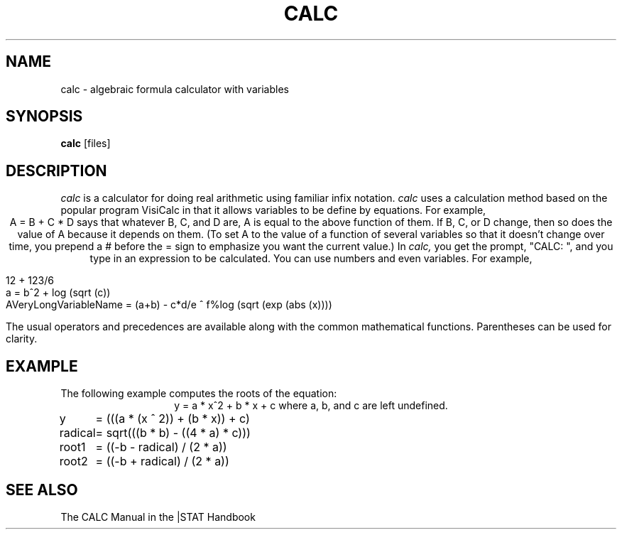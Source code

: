 .TH CALC 1 "November 2, 1985" "\(co 1980 Gary Perlman" "|STAT" "UNIX User's Manual"
.SH NAME
calc \- algebraic formula calculator with variables
.SH SYNOPSIS
.B calc
[files]
.SH DESCRIPTION
.I calc
is a calculator for doing real arithmetic using familiar infix notation.
.I calc
uses a calculation method based on the popular program VisiCalc
in that it allows variables to be define by equations.
For example,
.ce
A = B + C * D
says that whatever B, C, and D are, A is equal to the above function of them.
If B, C, or D change, then so does the value of A because it depends on them.
(To set A to the value of a function of several variables so that it doesn't
change over time, you prepend a # before the = sign to emphasize you
want the current value.)
In
.I calc,
you get the prompt, "CALC:\ ", and you type in an expression to be calculated.
You can use numbers and even variables.
For example,

.nf
12 + 123/6
a = b^2 + log (sqrt (c))
AVeryLongVariableName = (a+b) - c*d/e ^ f%log (sqrt (exp (abs (x))))
.fi

The usual operators and precedences are available along with the
common mathematical functions.
Parentheses can be used for clarity.
.SH EXAMPLE
The following example computes the roots of the equation:
.ce
y = a * x^2  +  b * x  +  c
where a, b, and c are left undefined.
.sp
.nf
.ta 1i
y	= (((a * (x ^ 2)) + (b * x)) + c)
radical	= sqrt(((b * b) - ((4 * a) * c)))
root1	= ((-b - radical) / (2 * a))
root2	= ((-b + radical) / (2 * a))
.fi
.SH "SEE ALSO
The CALC Manual in the |STAT Handbook
